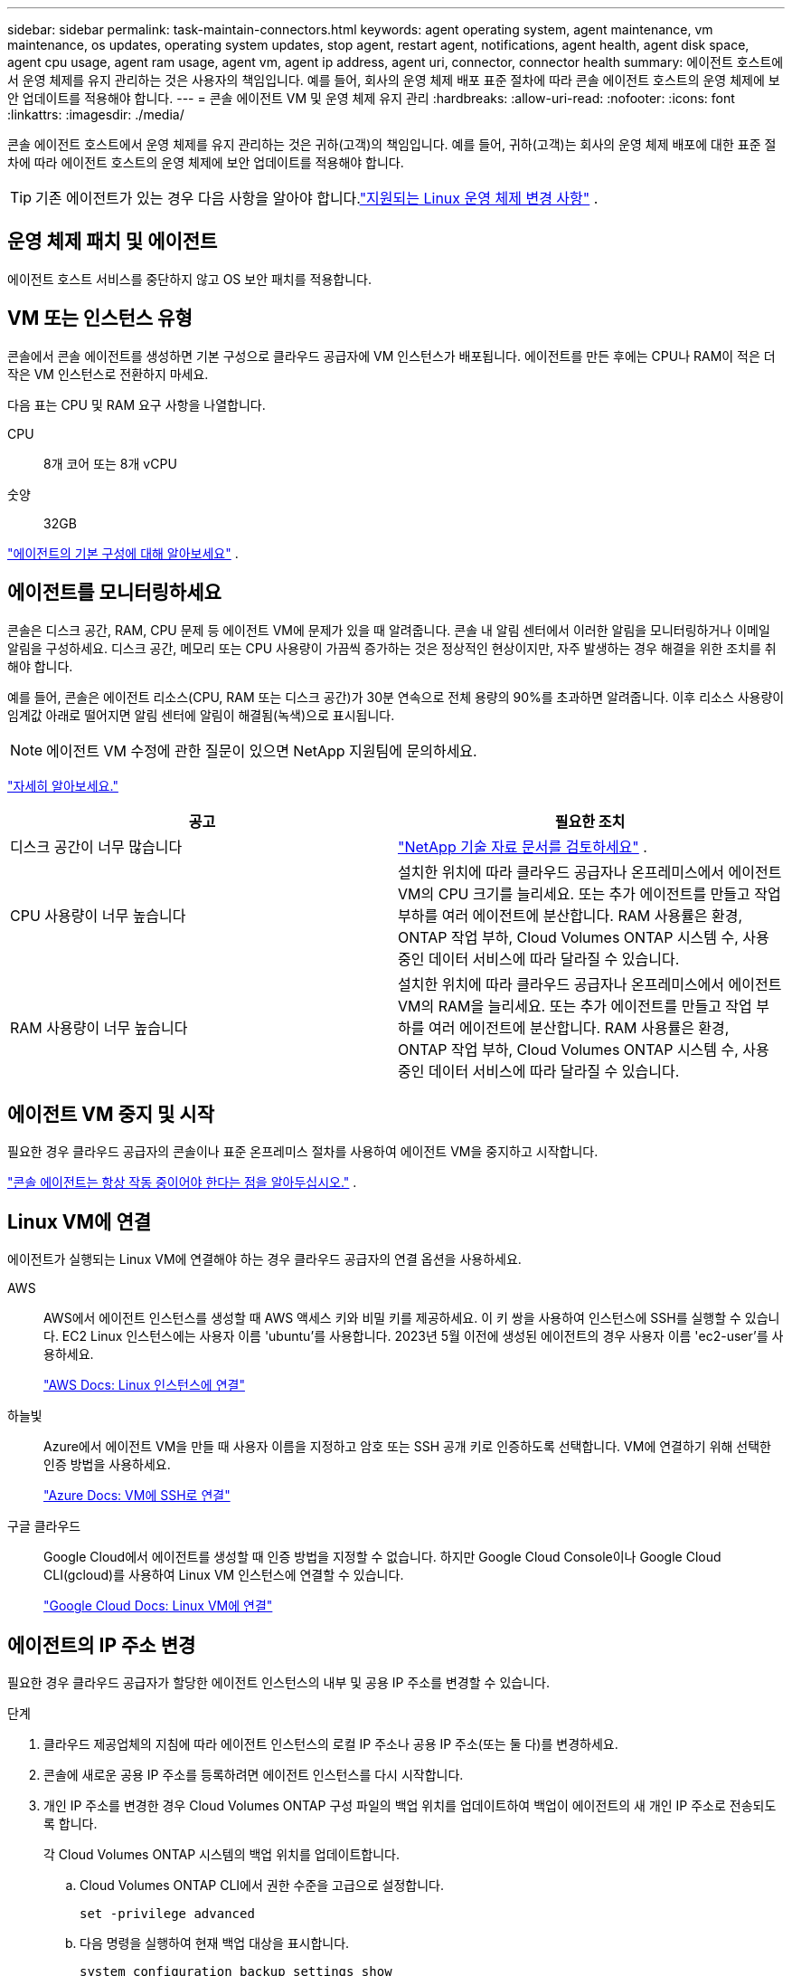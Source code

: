 ---
sidebar: sidebar 
permalink: task-maintain-connectors.html 
keywords: agent operating system, agent maintenance, vm maintenance, os updates, operating system updates, stop agent, restart agent, notifications, agent health, agent disk space, agent cpu usage, agent ram usage, agent vm, agent ip address, agent uri, connector, connector health 
summary: 에이전트 호스트에서 운영 체제를 유지 관리하는 것은 사용자의 책임입니다.  예를 들어, 회사의 운영 체제 배포 표준 절차에 따라 콘솔 에이전트 호스트의 운영 체제에 보안 업데이트를 적용해야 합니다. 
---
= 콘솔 에이전트 VM 및 운영 체제 유지 관리
:hardbreaks:
:allow-uri-read: 
:nofooter: 
:icons: font
:linkattrs: 
:imagesdir: ./media/


[role="lead"]
콘솔 에이전트 호스트에서 운영 체제를 유지 관리하는 것은 귀하(고객)의 책임입니다.  예를 들어, 귀하(고객)는 회사의 운영 체제 배포에 대한 표준 절차에 따라 에이전트 호스트의 운영 체제에 보안 업데이트를 적용해야 합니다.


TIP: 기존 에이전트가 있는 경우 다음 사항을 알아야 합니다.link:reference-connector-operating-system-changes.html["지원되는 Linux 운영 체제 변경 사항"] .



== 운영 체제 패치 및 에이전트

에이전트 호스트 서비스를 중단하지 않고 OS 보안 패치를 적용합니다.



== VM 또는 인스턴스 유형

콘솔에서 콘솔 에이전트를 생성하면 기본 구성으로 클라우드 공급자에 VM 인스턴스가 배포됩니다.  에이전트를 만든 후에는 CPU나 RAM이 적은 더 작은 VM 인스턴스로 전환하지 마세요.

다음 표는 CPU 및 RAM 요구 사항을 나열합니다.

CPU:: 8개 코어 또는 8개 vCPU
숫양:: 32GB


link:reference-connector-default-config.html["에이전트의 기본 구성에 대해 알아보세요"] .



== 에이전트를 모니터링하세요

콘솔은 디스크 공간, RAM, CPU 문제 등 에이전트 VM에 문제가 있을 때 알려줍니다.  콘솔 내 알림 센터에서 이러한 알림을 모니터링하거나 이메일 알림을 구성하세요.  디스크 공간, 메모리 또는 CPU 사용량이 가끔씩 증가하는 것은 정상적인 현상이지만, 자주 발생하는 경우 해결을 위한 조치를 취해야 합니다.

예를 들어, 콘솔은 에이전트 리소스(CPU, RAM 또는 디스크 공간)가 30분 연속으로 전체 용량의 90%를 초과하면 알려줍니다.  이후 리소스 사용량이 임계값 아래로 떨어지면 알림 센터에 알림이 해결됨(녹색)으로 표시됩니다.


NOTE: 에이전트 VM 수정에 관한 질문이 있으면 NetApp 지원팀에 문의하세요.

link:https://docs.netapp.com/us-en/bluexp-setup-admin/task-monitor-cm-operations.html#notification-center["자세히 알아보세요."^]

[cols="47,47"]
|===
| 공고 | 필요한 조치 


| 디스크 공간이 너무 많습니다 | link:https://kb.netapp.com/Cloud/BlueXP/Cloud_Manager/How_to_resolve_disk_space_issues_on_BlueXP_connector_VM["NetApp 기술 자료 문서를 검토하세요"^] . 


| CPU 사용량이 너무 높습니다 | 설치한 위치에 따라 클라우드 공급자나 온프레미스에서 에이전트 VM의 CPU 크기를 늘리세요.  또는 추가 에이전트를 만들고 작업 부하를 여러 에이전트에 분산합니다.  RAM 사용률은 환경, ONTAP 작업 부하, Cloud Volumes ONTAP 시스템 수, 사용 중인 데이터 서비스에 따라 달라질 수 있습니다. 


| RAM 사용량이 너무 높습니다 | 설치한 위치에 따라 클라우드 공급자나 온프레미스에서 에이전트 VM의 RAM을 늘리세요.  또는 추가 에이전트를 만들고 작업 부하를 여러 에이전트에 분산합니다.  RAM 사용률은 환경, ONTAP 작업 부하, Cloud Volumes ONTAP 시스템 수, 사용 중인 데이터 서비스에 따라 달라질 수 있습니다. 
|===


== 에이전트 VM 중지 및 시작

필요한 경우 클라우드 공급자의 콘솔이나 표준 온프레미스 절차를 사용하여 에이전트 VM을 중지하고 시작합니다.

link:concept-connectors.html#connectors-must-be-operational-at-all-times["콘솔 에이전트는 항상 작동 중이어야 한다는 점을 알아두십시오."] .



== Linux VM에 연결

에이전트가 실행되는 Linux VM에 연결해야 하는 경우 클라우드 공급자의 연결 옵션을 사용하세요.

AWS:: AWS에서 에이전트 인스턴스를 생성할 때 AWS 액세스 키와 비밀 키를 제공하세요.  이 키 쌍을 사용하여 인스턴스에 SSH를 실행할 수 있습니다.  EC2 Linux 인스턴스에는 사용자 이름 'ubuntu'를 사용합니다.  2023년 5월 이전에 생성된 에이전트의 경우 사용자 이름 'ec2-user'를 사용하세요.
+
--
https://docs.aws.amazon.com/AWSEC2/latest/UserGuide/AccessingInstances.html["AWS Docs: Linux 인스턴스에 연결"^]

--
하늘빛:: Azure에서 에이전트 VM을 만들 때 사용자 이름을 지정하고 암호 또는 SSH 공개 키로 인증하도록 선택합니다.  VM에 연결하기 위해 선택한 인증 방법을 사용하세요.
+
--
https://docs.microsoft.com/en-us/azure/virtual-machines/linux/mac-create-ssh-keys#ssh-into-your-vm["Azure Docs: VM에 SSH로 연결"^]

--
구글 클라우드:: Google Cloud에서 에이전트를 생성할 때 인증 방법을 지정할 수 없습니다.  하지만 Google Cloud Console이나 Google Cloud CLI(gcloud)를 사용하여 Linux VM 인스턴스에 연결할 수 있습니다.
+
--
https://cloud.google.com/compute/docs/instances/connecting-to-instance["Google Cloud Docs: Linux VM에 연결"^]

--




== 에이전트의 IP 주소 변경

필요한 경우 클라우드 공급자가 할당한 에이전트 인스턴스의 내부 및 공용 IP 주소를 변경할 수 있습니다.

.단계
. 클라우드 제공업체의 지침에 따라 에이전트 인스턴스의 로컬 IP 주소나 공용 IP 주소(또는 둘 다)를 변경하세요.
. 콘솔에 새로운 공용 IP 주소를 등록하려면 에이전트 인스턴스를 다시 시작합니다.
. 개인 IP 주소를 변경한 경우 Cloud Volumes ONTAP 구성 파일의 백업 위치를 업데이트하여 백업이 에이전트의 새 개인 IP 주소로 전송되도록 합니다.
+
각 Cloud Volumes ONTAP 시스템의 백업 위치를 업데이트합니다.

+
.. Cloud Volumes ONTAP CLI에서 권한 수준을 고급으로 설정합니다.
+
[source, cli]
----
set -privilege advanced
----
.. 다음 명령을 실행하여 현재 백업 대상을 표시합니다.
+
[source, cli]
----
system configuration backup settings show
----
.. 다음 명령을 실행하여 백업 대상의 IP 주소를 업데이트합니다.
+
[source, cli]
----
system configuration backup settings modify -destination <target-location>
----






== 에이전트의 URI 편집

에이전트에 대한 URI(Uniform Resource Identifier)를 추가하거나 제거할 수 있습니다.

.단계
. *관리 > 에이전트*를 선택하세요.
. *개요* 페이지에서 콘솔 에이전트의 작업 메뉴를 선택하고 *에이전트 편집*을 선택합니다.
+
편집하려면 콘솔 에이전트가 활성화되어 있어야 합니다.

. *에이전트 URI* 막대를 확장하여 에이전트 URI를 확인하세요.
. URI를 추가하고 제거한 다음 *적용*을 선택합니다.

